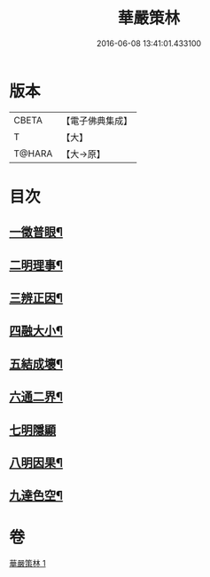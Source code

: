 #+TITLE: 華嚴策林 
#+DATE: 2016-06-08 13:41:01.433100

* 版本
 |     CBETA|【電子佛典集成】|
 |         T|【大】     |
 |    T@HARA|【大→原】   |

* 目次
** [[file:KR6e0086_001.txt::001-0597a18][一徵普眼¶]]
** [[file:KR6e0086_001.txt::001-0597b2][二明理事¶]]
** [[file:KR6e0086_001.txt::001-0597b12][三辨正因¶]]
** [[file:KR6e0086_001.txt::001-0597b26][四融大小¶]]
** [[file:KR6e0086_001.txt::001-0597c9][五結成壞¶]]
** [[file:KR6e0086_001.txt::001-0597c18][六通二界¶]]
** [[file:KR6e0086_001.txt::001-0597c29][七明隱顯]]
** [[file:KR6e0086_001.txt::001-0598a12][八明因果¶]]
** [[file:KR6e0086_001.txt::001-0598a24][九達色空¶]]

* 卷
[[file:KR6e0086_001.txt][華嚴策林 1]]

